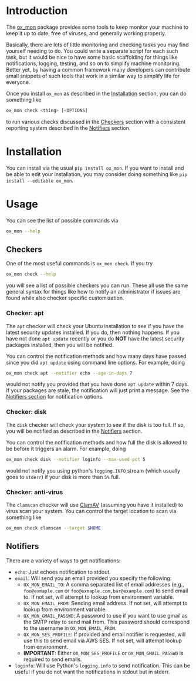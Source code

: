 
#+OPTIONS: ^:{}

* Introduction

The [[https://github.com/emin63/ox_mon][ox_mon]] package provides some tools to keep monitor your machine to
keep it up to date, free of viruses, and generally working properly.

Basically, there are lots of little monitoring and checking tasks you
may find yourself needing to do. You could write a separate script for
each such task, but it would be nice to have some basic scaffolding for things
like notifications, logging, testing, and so on to simplify machine
monitoring. Better yet, by having a common framework many developers
can contribute small snippets of such tools that work in a similar way
to simplify life for everyone.

Once you install =ox_mon= as described in the [[id:sec-installation][Installation]] section,
you can do something like
#+BEGIN_SRC sh
ox_mon check <thing> [<OPTIONS]
#+END_SRC
to run various checks discussed in the [[id:sec-checkers][Checkers]] section with a
consistent reporting system described in the [[id:sec-notifiers][Notifiers]] section.

* Installation
  :PROPERTIES:
  :ID:       sec-installation
  :END:

You can install via the usual =pip install ox_mon=. If you want to
install and be able to edit your installation, you may consider doing
something like =pip install --editable ox_mon=.

* Usage

You can see the list of possible commands via
#+BEGIN_SRC sh
ox_mon --help
#+END_SRC

** Checkers
  :PROPERTIES:
  :ID:       sec-checkers
  :END:


One of the most useful commands is =ox_mon check=. If you try
#+BEGIN_SRC sh
ox_mon check --help
#+END_SRC
you will see a list of possible checkers you can run. These all use
the same general syntax for things like how to notify an administrator
if issues are found while also checker specific customization.

*** Checker: apt

The =apt= checker will check your Ubuntu installation to see if you
have the latest security updates installed. If you do, then nothing
happens. If you have not done =apt update= recently or you do *NOT*
have the latest security packages installed, then you will be notified.

You can control the notification
methods and how many days have passed since you did =apt update= using
command line options. For example, doing
#+BEGIN_SRC sh
ox_mon check apt --notifier echo --age-in-days 7
#+END_SRC
would not notify you provided that you have done =apt update= within 7
days. If your packages are stale, the notification will just print a
message. See the [[id:sec-notifiers][Notifiers section]] for notification options.

*** Checker: disk

The =disk= checker will check your system to see if the disk is too
full. If so, you will be notified as described in the [[id:sec-notifiers][Notifiers]]
section.

You can control the notification methods and how full the disk is
allowed to be before it triggers an alarm. For example, doing
#+BEGIN_SRC sh
ox_mon check disk --notifier loginfo --max-used-pct 5
#+END_SRC
would not notify you using python's =logging.INFO= stream (which
usually goes to =stderr=) if your disk is more than =5%= full.

*** Checker: anti-virus

The =clamscan= checker will use [[https://www.clamav.net/][ClamAV]] (assuming you have it
installed) to virus scan your system. You can control the target
location to scan via something like
#+BEGIN_SRC sh
ox_mon check clamscan --target $HOME
#+END_SRC


** Notifiers
   :PROPERTIES:
   :ID:       sec-notifiers
   :END:

There are a variety of ways to get notifications:

  - =echo=: Just echoes notification to stdout.
  - =email=: Will send you an email provided you specify the following:
    - =OX_MON_EMAIL_TO=: A comma separated list of email
      addresses (e.g., =foo@exmaple.com= or
      =foo@exmaple.com,bar@example.com=) to send email to. If not set,
      will attempt to lookup from environment variable.
    - =OX_MON_EMAIL_FROM=: Sending email address. If not set,
      will attempt to lookup from environment variable.
    - =OX_MON_GMAIL_PASSWD=: A password to use if you want to use
      gmail as the SMTP relay to send mail from. This password should
      correspond to the username in =OX_MON_EMAIL_FROM=.
    - =OX_MON_SES_PROFILE=: If provided and email notifier is
      requested, will use this to send email via AWS SES. If not
      set, will attempt lookup from environment.
    - *IMPORTANT*: Either =OX_MON_SES_PROFILE= or
      =OX_MON_GMAIL_PASSWD= is required to send emails.
  - =loginfo=: Will use Python's =logging.info= to send
    notification. This can be useful if you do not want the
    notifications in stdout but in stderr.





